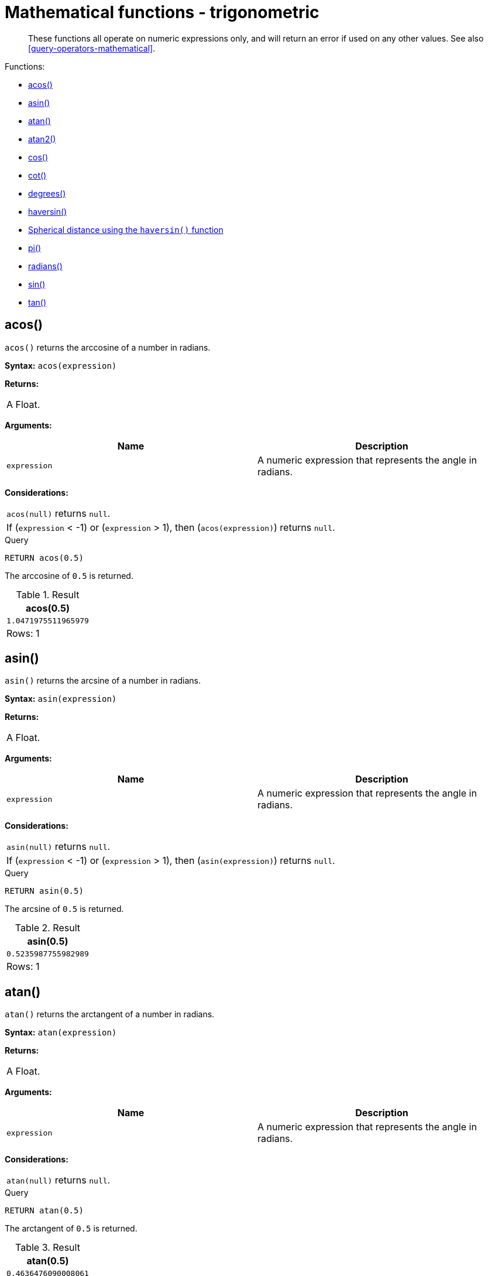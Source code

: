 [[query-functions-trigonometric]]
= Mathematical functions - trigonometric

[abstract]
--
These functions all operate on numeric expressions only, and will return an error if used on any other values. See also <<query-operators-mathematical>>.
--

Functions:

* <<functions-acos, acos()>>
* <<functions-asin, asin()>>
* <<functions-atan, atan()>>
* <<functions-atan2, atan2()>>
* <<functions-cos, cos()>>
* <<functions-cot, cot()>>
* <<functions-degrees, degrees()>>
* <<functions-haversin, haversin()>>
* <<functions-spherical-distance-using-haversin, Spherical distance using the `haversin()` function>>
* <<functions-pi, pi()>>
* <<functions-radians, radians()>>
* <<functions-sin, sin()>>
* <<functions-tan, tan()>>
      

[[functions-acos]]
== acos()

`acos()` returns the arccosine of a number in radians.

*Syntax:* `acos(expression)`

*Returns:*
|===
|
A Float.
|===


*Arguments:*
[options="header"]
|===
| Name | Description
| `expression` | A numeric expression that represents the angle in radians.
|===


*Considerations:*
|===
|`acos(null)` returns `null`.
|If (`expression` < -1) or (`expression` > 1), then (`acos(expression)`) returns `null`.
|===


.Query
[source, cypher]
----
RETURN acos(0.5)
----

The arccosine of `0.5` is returned.

.Result
[role="queryresult",options="header,footer",cols="1*<m"]
|===
| +acos(0.5)+
| +1.0471975511965979+
1+d|Rows: 1
|===

ifndef::nonhtmloutput[]
[subs="none"]
++++
<formalpara role="cypherconsole">
<title>Try this query live</title>
<para><database><![CDATA[
none
]]></database><command><![CDATA[
RETURN acos(0.5)
]]></command></para></formalpara>
++++
endif::nonhtmloutput[]

[[functions-asin]]
== asin()

`asin()` returns the arcsine of a number in radians.

*Syntax:* `asin(expression)`

*Returns:*
|===
|
A Float.
|===


*Arguments:*
[options="header"]
|===
| Name | Description
| `expression` | A numeric expression that represents the angle in radians.
|===


*Considerations:*
|===
|`asin(null)` returns `null`.
|If (`expression` < -1) or (`expression` > 1), then (`asin(expression)`) returns `null`.
|===


.Query
[source, cypher]
----
RETURN asin(0.5)
----

The arcsine of `0.5` is returned.

.Result
[role="queryresult",options="header,footer",cols="1*<m"]
|===
| +asin(0.5)+
| +0.5235987755982989+
1+d|Rows: 1
|===

ifndef::nonhtmloutput[]
[subs="none"]
++++
<formalpara role="cypherconsole">
<title>Try this query live</title>
<para><database><![CDATA[
none
]]></database><command><![CDATA[
RETURN asin(0.5)
]]></command></para></formalpara>
++++
endif::nonhtmloutput[]

[[functions-atan]]
== atan()

`atan()` returns the arctangent of a number in radians.

*Syntax:* `atan(expression)`

*Returns:*
|===
|
A Float.
|===


*Arguments:*
[options="header"]
|===
| Name | Description
| `expression` | A numeric expression that represents the angle in radians.
|===


*Considerations:*
|===
|`atan(null)` returns `null`.
|===


.Query
[source, cypher]
----
RETURN atan(0.5)
----

The arctangent of `0.5` is returned.

.Result
[role="queryresult",options="header,footer",cols="1*<m"]
|===
| +atan(0.5)+
| +0.4636476090008061+
1+d|Rows: 1
|===

ifndef::nonhtmloutput[]
[subs="none"]
++++
<formalpara role="cypherconsole">
<title>Try this query live</title>
<para><database><![CDATA[
none
]]></database><command><![CDATA[
RETURN atan(0.5)
]]></command></para></formalpara>
++++
endif::nonhtmloutput[]

[[functions-atan2]]
== atan2()

`atan2()` returns the arctangent2 of a set of coordinates in radians.

*Syntax:* `atan2(expression1, expression2)`

*Returns:*
|===
|
A Float.
|===


*Arguments:*
[options="header"]
|===
| Name | Description
| `expression1` | A numeric expression for y that represents the angle in radians.
| `expression2` | A numeric expression for x that represents the angle in radians.
|===


*Considerations:*
|===
|`atan2(null, null)`, `atan2(null, expression2)` and `atan(expression1, null)` all return `null`.
|===


.Query
[source, cypher]
----
RETURN atan2(0.5, 0.6)
----

The arctangent2 of `0.5` and `0.6` is returned.

.Result
[role="queryresult",options="header,footer",cols="1*<m"]
|===
| +atan2(0.5, 0.6)+
| +0.6947382761967033+
1+d|Rows: 1
|===

ifndef::nonhtmloutput[]
[subs="none"]
++++
<formalpara role="cypherconsole">
<title>Try this query live</title>
<para><database><![CDATA[
none
]]></database><command><![CDATA[
RETURN atan2(0.5, 0.6)
]]></command></para></formalpara>
++++
endif::nonhtmloutput[]

[[functions-cos]]
== cos()

`cos()` returns the cosine of a number.

*Syntax:* `cos(expression)`

*Returns:*
|===
|
A Float.
|===


*Arguments:*
[options="header"]
|===
| Name | Description
| `expression` | A numeric expression that represents the angle in radians.
|===


*Considerations:*
|===
|`cos(null)` returns `null`.
|===


.Query
[source, cypher]
----
RETURN cos(0.5)
----

The cosine of `0.5` is returned.

.Result
[role="queryresult",options="header,footer",cols="1*<m"]
|===
| +cos(0.5)+
| +0.8775825618903728+
1+d|Rows: 1
|===

ifndef::nonhtmloutput[]
[subs="none"]
++++
<formalpara role="cypherconsole">
<title>Try this query live</title>
<para><database><![CDATA[
none
]]></database><command><![CDATA[
RETURN cos(0.5)
]]></command></para></formalpara>
++++
endif::nonhtmloutput[]

[[functions-cot]]
== cot()

`cot()` returns the cotangent of a number.

*Syntax:* `cot(expression)`

*Returns:*
|===
|
A Float.
|===


*Arguments:*
[options="header"]
|===
| Name | Description
| `expression` | A numeric expression that represents the angle in radians.
|===


*Considerations:*
|===
|`cot(null)` returns `null`.
|`cot(0)` returns `null`.
|===


.Query
[source, cypher]
----
RETURN cot(0.5)
----

The cotangent of `0.5` is returned.

.Result
[role="queryresult",options="header,footer",cols="1*<m"]
|===
| +cot(0.5)+
| +1.830487721712452+
1+d|Rows: 1
|===

ifndef::nonhtmloutput[]
[subs="none"]
++++
<formalpara role="cypherconsole">
<title>Try this query live</title>
<para><database><![CDATA[
none
]]></database><command><![CDATA[
RETURN cot(0.5)
]]></command></para></formalpara>
++++
endif::nonhtmloutput[]

[[functions-degrees]]
== degrees()

`degrees()` converts radians to degrees.

*Syntax:* `degrees(expression)`

*Returns:*
|===
|
A Float.
|===


*Arguments:*
[options="header"]
|===
| Name | Description
| `expression` | A numeric expression that represents the angle in radians.
|===


*Considerations:*
|===
|`degrees(null)` returns `null`.
|===


.Query
[source, cypher]
----
RETURN degrees(3.14159)
----

The number of degrees in something close to _pi_ is returned.

.Result
[role="queryresult",options="header,footer",cols="1*<m"]
|===
| +degrees(3.14159)+
| +179.9998479605043+
1+d|Rows: 1
|===

ifndef::nonhtmloutput[]
[subs="none"]
++++
<formalpara role="cypherconsole">
<title>Try this query live</title>
<para><database><![CDATA[
none
]]></database><command><![CDATA[
RETURN degrees(3.14159)
]]></command></para></formalpara>
++++
endif::nonhtmloutput[]

[[functions-haversin]]
== haversin()

`haversin()` returns half the versine of a number.

*Syntax:* `haversin(expression)`

*Returns:*
|===
|
A Float.
|===


*Arguments:*
[options="header"]
|===
| Name | Description
| `expression` | A numeric expression that represents the angle in radians.
|===


*Considerations:*
|===
|`haversin(null)` returns `null`.
|===


.Query
[source, cypher]
----
RETURN haversin(0.5)
----

The haversine of `0.5` is returned.

.Result
[role="queryresult",options="header,footer",cols="1*<m"]
|===
| +haversin(0.5)+
| +0.06120871905481362+
1+d|Rows: 1
|===

ifndef::nonhtmloutput[]
[subs="none"]
++++
<formalpara role="cypherconsole">
<title>Try this query live</title>
<para><database><![CDATA[
none
]]></database><command><![CDATA[
RETURN haversin(0.5)
]]></command></para></formalpara>
++++
endif::nonhtmloutput[]

[[functions-spherical-distance-using-haversin]]
== Spherical distance using the `haversin()` function

The `haversin()` function may be used to compute the distance on the surface of a sphere between two
points (each given by their latitude and longitude). In this example the spherical distance (in km)
between Berlin in Germany (at lat 52.5, lon 13.4) and San Mateo in California (at lat 37.5, lon -122.3)
is calculated using an average earth radius of 6371 km.


.Query
[source, cypher]
----
CREATE (ber:City {lat: 52.5, lon: 13.4}), (sm:City {lat: 37.5, lon: -122.3})
RETURN 2 * 6371 * asin(sqrt(haversin(radians( sm.lat - ber.lat ))
       + cos(radians( sm.lat )) * cos(radians( ber.lat )) *
       haversin(radians( sm.lon - ber.lon )))) AS dist
----

The estimated distance between *'Berlin'* and *'San Mateo'* is returned.

.Result
[role="queryresult",options="header,footer",cols="1*<m"]
|===
| +dist+
| +9129.969740051658+
1+d|Rows: 1 +
Nodes created: 2 +
Properties set: 4 +
Labels added: 2
|===

ifndef::nonhtmloutput[]
[subs="none"]
++++
<formalpara role="cypherconsole">
<title>Try this query live</title>
<para><database><![CDATA[
none
]]></database><command><![CDATA[
CREATE (ber:City {lat: 52.5, lon: 13.4}), (sm:City {lat: 37.5, lon: -122.3})
RETURN 2 * 6371 * asin(sqrt(haversin(radians( sm.lat - ber.lat ))
       + cos(radians( sm.lat )) * cos(radians( ber.lat )) *
       haversin(radians( sm.lon - ber.lon )))) AS dist
]]></command></para></formalpara>
++++
endif::nonhtmloutput[]

[[functions-pi]]
== pi()

`pi()` returns the mathematical constant _pi_.

*Syntax:* `pi()`

*Returns:*
|===
|
A Float.
|===




.Query
[source, cypher]
----
RETURN pi()
----

The constant _pi_ is returned.

.Result
[role="queryresult",options="header,footer",cols="1*<m"]
|===
| +pi()+
| +3.141592653589793+
1+d|Rows: 1
|===

ifndef::nonhtmloutput[]
[subs="none"]
++++
<formalpara role="cypherconsole">
<title>Try this query live</title>
<para><database><![CDATA[
none
]]></database><command><![CDATA[
RETURN pi()
]]></command></para></formalpara>
++++
endif::nonhtmloutput[]

[[functions-radians]]
== radians()

`radians()` converts degrees to radians.

*Syntax:* `radians(expression)`

*Returns:*
|===
|
A Float.
|===


*Arguments:*
[options="header"]
|===
| Name | Description
| `expression` | A numeric expression that represents the angle in degrees.
|===


*Considerations:*
|===
|`radians(null)` returns `null`.
|===


.Query
[source, cypher]
----
RETURN radians(180)
----

The number of radians in `180` degrees is returned (pi).

.Result
[role="queryresult",options="header,footer",cols="1*<m"]
|===
| +radians(180)+
| +3.141592653589793+
1+d|Rows: 1
|===

ifndef::nonhtmloutput[]
[subs="none"]
++++
<formalpara role="cypherconsole">
<title>Try this query live</title>
<para><database><![CDATA[
none
]]></database><command><![CDATA[
RETURN radians(180)
]]></command></para></formalpara>
++++
endif::nonhtmloutput[]

[[functions-sin]]
== sin()

`sin()` returns the sine of a number.

*Syntax:* `sin(expression)`

*Returns:*
|===
|
A Float.
|===


*Arguments:*
[options="header"]
|===
| Name | Description
| `expression` | A numeric expression that represents the angle in radians.
|===


*Considerations:*
|===
|`sin(null)` returns `null`.
|===


.Query
[source, cypher]
----
RETURN sin(0.5)
----

The sine of `0.5` is returned.

.Result
[role="queryresult",options="header,footer",cols="1*<m"]
|===
| +sin(0.5)+
| +0.479425538604203+
1+d|Rows: 1
|===

ifndef::nonhtmloutput[]
[subs="none"]
++++
<formalpara role="cypherconsole">
<title>Try this query live</title>
<para><database><![CDATA[
none
]]></database><command><![CDATA[
RETURN sin(0.5)
]]></command></para></formalpara>
++++
endif::nonhtmloutput[]

[[functions-tan]]
== tan()

`tan()` returns the tangent of a number.

*Syntax:* `tan(expression)`

*Returns:*
|===
|
A Float.
|===


*Arguments:*
[options="header"]
|===
| Name | Description
| `expression` | A numeric expression that represents the angle in radians.
|===


*Considerations:*
|===
|`tan(null)` returns `null`.
|===


.Query
[source, cypher]
----
RETURN tan(0.5)
----

The tangent of `0.5` is returned.

.Result
[role="queryresult",options="header,footer",cols="1*<m"]
|===
| +tan(0.5)+
| +0.5463024898437905+
1+d|Rows: 1
|===

ifndef::nonhtmloutput[]
[subs="none"]
++++
<formalpara role="cypherconsole">
<title>Try this query live</title>
<para><database><![CDATA[
none
]]></database><command><![CDATA[
RETURN tan(0.5)
]]></command></para></formalpara>
++++
endif::nonhtmloutput[]

